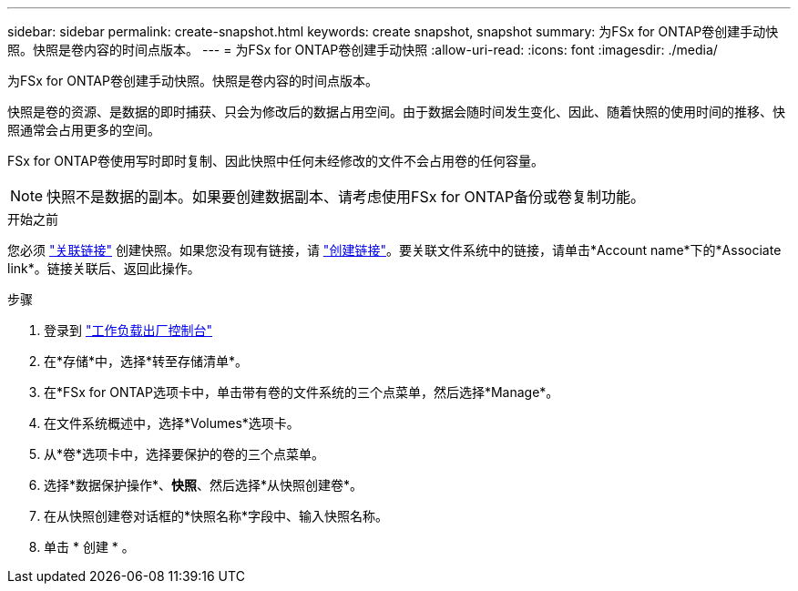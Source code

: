 ---
sidebar: sidebar 
permalink: create-snapshot.html 
keywords: create snapshot, snapshot 
summary: 为FSx for ONTAP卷创建手动快照。快照是卷内容的时间点版本。 
---
= 为FSx for ONTAP卷创建手动快照
:allow-uri-read: 
:icons: font
:imagesdir: ./media/


[role="lead"]
为FSx for ONTAP卷创建手动快照。快照是卷内容的时间点版本。

快照是卷的资源、是数据的即时捕获、只会为修改后的数据占用空间。由于数据会随时间发生变化、因此、随着快照的使用时间的推移、快照通常会占用更多的空间。

FSx for ONTAP卷使用写时即时复制、因此快照中任何未经修改的文件不会占用卷的任何容量。


NOTE: 快照不是数据的副本。如果要创建数据副本、请考虑使用FSx for ONTAP备份或卷复制功能。

.开始之前
您必须 link:manage-links.html["关联链接"] 创建快照。如果您没有现有链接，请 link:create-link.html["创建链接"]。要关联文件系统中的链接，请单击*Account name*下的*Associate link*。链接关联后、返回此操作。

.步骤
. 登录到 link:https://console.workloads.netapp.com/["工作负载出厂控制台"^]
. 在*存储*中，选择*转至存储清单*。
. 在*FSx for ONTAP选项卡中，单击带有卷的文件系统的三个点菜单，然后选择*Manage*。
. 在文件系统概述中，选择*Volumes*选项卡。
. 从*卷*选项卡中，选择要保护的卷的三个点菜单。
. 选择*数据保护操作*、*快照*、然后选择*从快照创建卷*。
. 在从快照创建卷对话框的*快照名称*字段中、输入快照名称。
. 单击 * 创建 * 。

